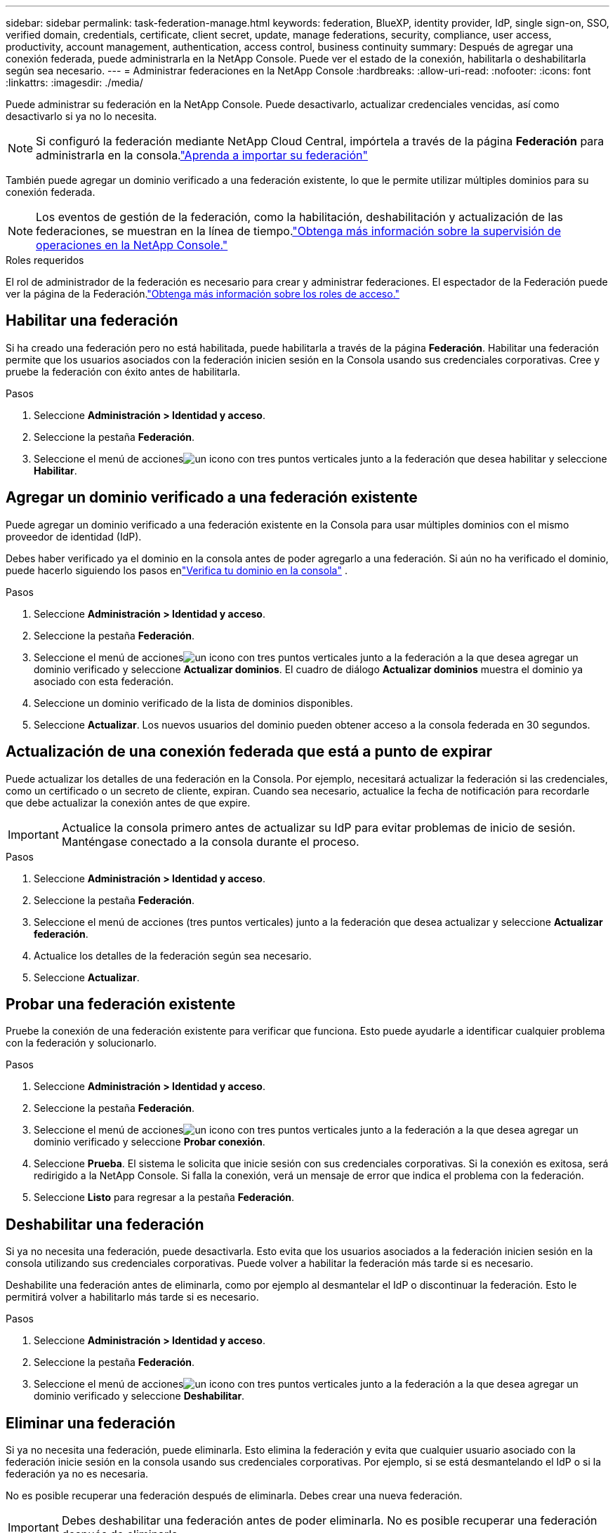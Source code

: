 ---
sidebar: sidebar 
permalink: task-federation-manage.html 
keywords: federation, BlueXP, identity provider, IdP, single sign-on, SSO, verified domain, credentials, certificate, client secret, update, manage federations, security, compliance, user access, productivity, account management, authentication, access control, business continuity 
summary: Después de agregar una conexión federada, puede administrarla en la NetApp Console.  Puede ver el estado de la conexión, habilitarla o deshabilitarla según sea necesario. 
---
= Administrar federaciones en la NetApp Console
:hardbreaks:
:allow-uri-read: 
:nofooter: 
:icons: font
:linkattrs: 
:imagesdir: ./media/


[role="lead"]
Puede administrar su federación en la NetApp Console.  Puede desactivarlo, actualizar credenciales vencidas, así como desactivarlo si ya no lo necesita.


NOTE: Si configuró la federación mediante NetApp Cloud Central, impórtela a través de la página *Federación* para administrarla en la consola.link:task-federation-import.html["Aprenda a importar su federación"]

También puede agregar un dominio verificado a una federación existente, lo que le permite utilizar múltiples dominios para su conexión federada.


NOTE: Los eventos de gestión de la federación, como la habilitación, deshabilitación y actualización de las federaciones, se muestran en la línea de tiempo.link:task-monitor-cm-operations.html["Obtenga más información sobre la supervisión de operaciones en la NetApp Console."]

.Roles requeridos
El rol de administrador de la federación es necesario para crear y administrar federaciones.  El espectador de la Federación puede ver la página de la Federación.link:reference-iam-predefined-roles.html["Obtenga más información sobre los roles de acceso."]



== Habilitar una federación

Si ha creado una federación pero no está habilitada, puede habilitarla a través de la página *Federación*.  Habilitar una federación permite que los usuarios asociados con la federación inicien sesión en la Consola usando sus credenciales corporativas.  Cree y pruebe la federación con éxito antes de habilitarla.

.Pasos
. Seleccione *Administración > Identidad y acceso*.
. Seleccione la pestaña *Federación*.
. Seleccione el menú de accionesimage:icon-action.png["un icono con tres puntos verticales"] junto a la federación que desea habilitar y seleccione *Habilitar*.




== Agregar un dominio verificado a una federación existente

Puede agregar un dominio verificado a una federación existente en la Consola para usar múltiples dominios con el mismo proveedor de identidad (IdP).

Debes haber verificado ya el dominio en la consola antes de poder agregarlo a una federación.  Si aún no ha verificado el dominio, puede hacerlo siguiendo los pasos enlink:task-federation-verify-domain.html["Verifica tu dominio en la consola"] .

.Pasos
. Seleccione *Administración > Identidad y acceso*.
. Seleccione la pestaña *Federación*.
. Seleccione el menú de accionesimage:button_3_vert_dots.png["un icono con tres puntos verticales"] junto a la federación a la que desea agregar un dominio verificado y seleccione *Actualizar dominios*.  El cuadro de diálogo *Actualizar dominios* muestra el dominio ya asociado con esta federación.
. Seleccione un dominio verificado de la lista de dominios disponibles.
. Seleccione *Actualizar*. Los nuevos usuarios del dominio pueden obtener acceso a la consola federada en 30 segundos.




== Actualización de una conexión federada que está a punto de expirar

Puede actualizar los detalles de una federación en la Consola.  Por ejemplo, necesitará actualizar la federación si las credenciales, como un certificado o un secreto de cliente, expiran.  Cuando sea necesario, actualice la fecha de notificación para recordarle que debe actualizar la conexión antes de que expire.


IMPORTANT: Actualice la consola primero antes de actualizar su IdP para evitar problemas de inicio de sesión.  Manténgase conectado a la consola durante el proceso.

.Pasos
. Seleccione *Administración > Identidad y acceso*.
. Seleccione la pestaña *Federación*.
. Seleccione el menú de acciones (tres puntos verticales) junto a la federación que desea actualizar y seleccione *Actualizar federación*.
. Actualice los detalles de la federación según sea necesario.
. Seleccione *Actualizar*.




== Probar una federación existente

Pruebe la conexión de una federación existente para verificar que funciona.  Esto puede ayudarle a identificar cualquier problema con la federación y solucionarlo.

.Pasos
. Seleccione *Administración > Identidad y acceso*.
. Seleccione la pestaña *Federación*.
. Seleccione el menú de accionesimage:button_3_vert_dots.png["un icono con tres puntos verticales"] junto a la federación a la que desea agregar un dominio verificado y seleccione *Probar conexión*.
. Seleccione *Prueba*.  El sistema le solicita que inicie sesión con sus credenciales corporativas.  Si la conexión es exitosa, será redirigido a la NetApp Console.  Si falla la conexión, verá un mensaje de error que indica el problema con la federación.
. Seleccione *Listo* para regresar a la pestaña *Federación*.




== Deshabilitar una federación

Si ya no necesita una federación, puede desactivarla.  Esto evita que los usuarios asociados a la federación inicien sesión en la consola utilizando sus credenciales corporativas.  Puede volver a habilitar la federación más tarde si es necesario.

Deshabilite una federación antes de eliminarla, como por ejemplo al desmantelar el IdP o discontinuar la federación.  Esto le permitirá volver a habilitarlo más tarde si es necesario.

.Pasos
. Seleccione *Administración > Identidad y acceso*.
. Seleccione la pestaña *Federación*.
. Seleccione el menú de accionesimage:button_3_vert_dots.png["un icono con tres puntos verticales"] junto a la federación a la que desea agregar un dominio verificado y seleccione *Deshabilitar*.




== Eliminar una federación

Si ya no necesita una federación, puede eliminarla.  Esto elimina la federación y evita que cualquier usuario asociado con la federación inicie sesión en la consola usando sus credenciales corporativas.  Por ejemplo, si se está desmantelando el IdP o si la federación ya no es necesaria.

No es posible recuperar una federación después de eliminarla.  Debes crear una nueva federación.


IMPORTANT: Debes deshabilitar una federación antes de poder eliminarla.  No es posible recuperar una federación después de eliminarla.

.Pasos
. Seleccione *Administración > Identidad y acceso* .
. Seleccione *Federaciones* para ver la página *Federaciones*.
. Seleccione el menú de accionesimage:button_3_vert_dots.png["un icono con tres puntos verticales"] junto a la federación a la que desea agregar un dominio verificado y seleccione *Eliminar*.

